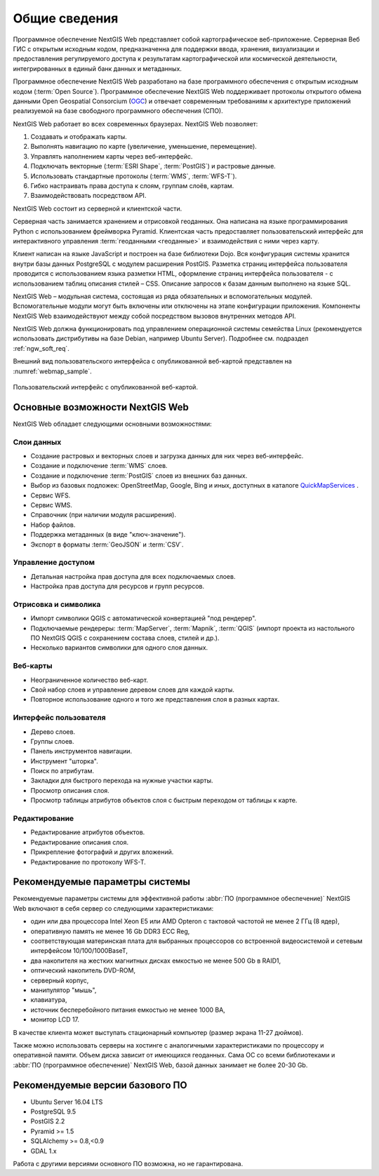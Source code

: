 .. sectionauthor:: Артём Светлов <artem.svetlov@nextgis.ru>

.. _ngw_general:

Общие сведения
==============

Программное обеспечение NextGIS Web представляет собой картографическое 
веб-приложение. Серверная Веб ГИС с открытым исходным кодом, предназначенна для 
поддержки ввода, хранения, визуализации и предоставления регулируемого доступа к 
результатам картографической или космической деятельности, интегрированных в единый 
банк данных и метаданных. 

Программное обеспечение NextGIS Web разработано на базе программного обеспечения 
с открытым исходным кодом (:term:`Open Source`). Программное обеспечение NextGIS 
Web поддерживает протоколы открытого обмена данными Open Geospatial Consorcium 
(`OGC <http://www.opengeospatial.org/>`_) и отвечает современным требованиям к 
архитектуре приложений реализуемой на базе свободного программного обеспечения 
(СПО).

NextGIS Web работает во всех современных браузерах.
NextGIS Web позволяет:

1. Создавать и отображать карты.
2. Выполнять навигацию по карте (увеличение, уменьшение, перемещение).
3. Управлять наполнением карты через веб-интерфейс.
4. Подключать векторные (:term:`ESRI Shape`, :term:`PostGIS`) и растровые данные.
5. Использовать стандартные протоколы (:term:`WMS`, :term:`WFS-T`).
6. Гибко настраивать права доступа к слоям, группам слоёв, картам.
7. Взаимодействовать посредством API.

NextGIS Web состоит из серверной и клиентской части. 

Серверная часть занимается хранением и отрисовкой геоданных. Она написана на 
языке программирования Python с использованием фреймворка Pyramid. Клиентская 
часть предоставляет пользовательский интерфейс для интерактивного управления 
:term:`геоданными <геоданные>` и взаимодействия с ними через карту. 

Клиент написан на языке JavaScript и построен на базе библиотеки Dojo. Вся 
конфигурация системы хранится внутри базы данных PostgreSQL с модулем расширения 
PostGIS. Разметка страниц интерфейса пользователя проводится с 
использованием языка разметки HTML, оформление страниц интерфейса пользователя 
- с использованием таблиц описания стилей – CSS. Описание запросов к 
базам данным выполнено на языке SQL.

NextGIS Web – модульная система, состоящая из ряда обязательных и вспомогательных 
модулей. Вспомогательные модули могут быть включены или отключены на этапе 
конфигурации приложения. Компоненты NextGIS Web взаимодействуют между собой 
посредством вызовов внутренних методов API.

NextGIS Web должна функционировать под управлением операционной системы семейства 
Linux (рекомендуется использовать дистрибутивы на базе Debian, например Ubuntu 
Server). Подробнее см. подраздел :ref:`ngw_soft_req`. 

Внешний вид пользовательского интерфейса с опубликованной веб-картой представлен 
на :numref:`webmap_sample`.

.. figure:: _static/webmap_sample.png
   :name: webmap_sample
   :align: center
   :width: 16cm
   
   Пользовательский интерфейс с опубликованной веб-картой. 

.. _ngw_keyfeatures:

Основные возможности NextGIS Web 
--------------------------------

NextGIS Web обладает следующими основными возможностями:
    
Слои данных 
~~~~~~~~~~~

* Создание растровых и векторных слоев и загрузка данных для них через веб-интерфейс. 
* Создание и подключение :term:`WMS` слоев. 
* Создание и подключение :term:`PostGIS` слоев из внешних баз данных. 
* Выбор из базовых подложек: OpenStreetMap, Google, Bing и иных, доступных в каталоге `QuickMapServices <https://qms.nextgis.com/>`_ . 
* Сервис WFS.
* Сервис WMS.
* Справочник (при наличии модуля расширения). 
* Набор файлов.
* Поддержка метаданных (в виде "ключ-значение").
* Экспорт в форматы :term:`GeoJSON` и :term:`CSV`.

Управление доступом 
~~~~~~~~~~~~~~~~~~~

* Детальная настройка прав доступа для всех подключаемых слоев.
* Настройка прав доступа для ресурсов и групп ресурсов.

Отрисовка и символика 
~~~~~~~~~~~~~~~~~~~~~

* Импорт символики QGIS с автоматической конвертацией "под рендерер". 
* Подключаемые рендереры: :term:`MapServer`, :term:`Mapnik`, :term:`QGIS` (импорт 
  проекта из настольного ПО NextGIS QGIS c сохранением состава слоев, стилей и др.). 
* Несколько вариантов символики для одного слоя данных. 

Веб-карты 
~~~~~~~~~
 
* Неограниченное количество веб-карт. 
* Свой набор слоев и управление деревом слоев для каждой карты. 
* Повторное использование одного и того же представления слоя в разных картах. 

Интерфейс пользователя 
~~~~~~~~~~~~~~~~~~~~~~

* Дерево слоев. 
* Группы слоев. 
* Панель инструментов навигации. 
* Инструмент "шторка".
* Поиск по атрибутам. 
* Закладки для быстрого перехода на нужные участки карты. 
* Просмотр описания слоя. 
* Просмотр таблицы атрибутов объектов слоя с быстрым переходом от таблицы к карте. 

Редактирование 
~~~~~~~~~~~~~~

* Редактирование атрибутов объектов.
* Редактирование описания слоя. 
* Прикрепление фотографий и других вложений. 
* Редактирование по протоколу WFS-T.

.. _ngw_sys_req:
    
Рекомендуемые параметры системы
-------------------------------

Рекомендуемые параметры системы для эффективной работы :abbr:`ПО (программное 
обеспечение)` NextGIS Web включают в себя сервер со следующими характеристиками:

* один или два процессора Intel Xeon E5 или AMD Opteron с тактовой частотой не 
  менее 2 ГГц (8 ядер),
* оперативную память не менее 16 Gb DDR3 ECC Reg,
* соответствующая материнская плата для выбранных процессоров со встроенной 
  видеосистемой и сетевым интерфейсом 10/100/1000BaseT,
* два накопителя на жестких магнитных дисках емкостью не менее 500 Gb в RAID1,
* оптический накопитель DVD-ROM,
* серверный корпус,
* манипулятор "мышь",
* клавиатура,
* источник бесперебойного питания емкостью не менее 1000 ВА,
* монитор LCD 17.

В качестве клиента может выступать стационарный компьютер (размер экрана 11-27 
дюймов).

Также можно использовать серверы на хостинге с аналогичными характеристиками по 
процессору и оперативной памяти. Объем диска зависит от имеющихся геоданных. 
Сама ОС со всеми библиотеками и :abbr:`ПО (программное обеспечение)` NextGIS Web, 
базой данных занимает не более 20-30 Gb.

.. _ngw_soft_req:
    
Рекомендуемые версии базового ПО
---------------------------------

* Ubuntu Server 16.04 LTS
* PostgreSQL 9.5
* PostGIS 2.2
* Pyramid >= 1.5
* SQLAlchemy >= 0.8,<0.9
* GDAL 1.x

Работа с другими версиями основного ПО возможна, но не гарантирована.
